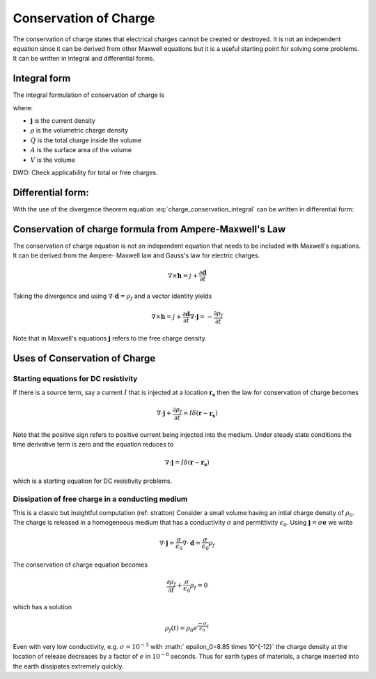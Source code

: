 .. _conservation_of_charge:

Conservation of Charge
======================

The conservation of charge states that electrical charges cannot be created or
destroyed. It is not an independent equation since it can be derived from
other Maxwell equations but it is a useful starting point for solving some
problems. It can be written in integral and differential forms.


Integral form
-------------


The integral formulation of conservation of charge is


.. math::
    \int_A \mathbf{j} \cdot da =  - \dfrac{d}{dt} \int_V \rho dv = - \dfrac{dQ}{dt} 
    :label: charge_conservation_integral

where:

- :math:`\mathbf{j}` is the current density
- :math:`\rho` is the volumetric charge density
- :math:`Q` is the total charge inside the volume
- :math:`A` is the surface area of the volume 
- :math:`V` is the volume


DWO: Check applicability for total or free charges.


Differential form:
------------------

With the use of the divergence theorem equation
:eq:`charge_conservation_integral` can be written in  differential form:

.. math::
    \nabla \cdot \mathbf{j} = -\dfrac{\partial \rho}{\partial t}
    :label: charge_conservation_differential


Conservation of charge formula from Ampere-Maxwell's Law
--------------------------------------------------------

The conservation of charge equation is not an independent equation that needs
to be included with Maxwell's equations. It can be derived from the Ampere-
Maxwell law and Gauss's law for electric charges.

.. math::
    \nabla \times \mathbf{h} = j +  \dfrac {\partial \mathbf  d}{\partial t}
   

Taking the divergence and using :math:`\nabla \cdot \mathbf{d} = \rho_f` and
a vector identity yields

.. math::
    \nabla \times \mathbf{h} = j +  \dfrac {\partial \mathbf  d}{\partial t}
	\nabla \cdot \mathbf{j} = - \dfrac{\partial \rho_f}{\partial t}

Note that in Maxwell's equations :math:`\mathbf{j}` refers to the free charge density.


Uses of Conservation of Charge
------------------------------

Starting equations for DC resistivity
*************************************

If there is a source term, say a current :math:`I` that is injected at a
location :math:`\mathbf{r_s}` then the law for conservation of charge  becomes

.. math::
	\nabla \cdot \mathbf{j} + \dfrac{\partial \rho_f}{\partial t} = I \delta (\mathbf{r} - \mathbf{r_s})


Note that the positive sign refers to positive current being injected into the
medium. Under steady state conditions the time derivative term is zero and the
equation reduces to

.. math::
	\nabla \cdot \mathbf{j}  = I \delta (\mathbf{r} - \mathbf{r_s})

which is a starting equation for DC resistivity problems. 


Dissipation of free charge in a conducting medium
*************************************************


This is a classic but insightful computation (ref: stratton) Consider a small
volume having an intial charge density of :math:`\rho_0`. The charge is released
in a homogeneous medium that has a conductivity :math:`\sigma` and permittivity
:math:`\epsilon_0`. Using :math:`\mathbf{j} = \sigma \mathbf{e}`  we write

.. math::
	\nabla \cdot \mathbf{j} = \dfrac{\sigma}{\epsilon_0} \nabla \cdot \mathbf{d} = \dfrac{\sigma}{\epsilon_0}\rho_f

The conservation of charge equation becomes

.. math::	
	\dfrac{\partial \rho_f}{\partial t} + \dfrac{\sigma}{\epsilon_0}\rho_f = 0

which has a solution

.. math::
	\rho_f(t)= \rho_0 e^{ \frac {-\sigma}{\epsilon_0} t}


Even with very low conductivity, e.g. :math:`\sigma= 10^{-5}` with :math:`
\epsilon_0=8.85 \times 10^{-12}` the charge density at the location of
release decreases by a factor of :math:`e` in :math:`10^{-6}` seconds. Thus for
earth types of materials, a charge inserted into the earth dissipates
extremely quickly.


